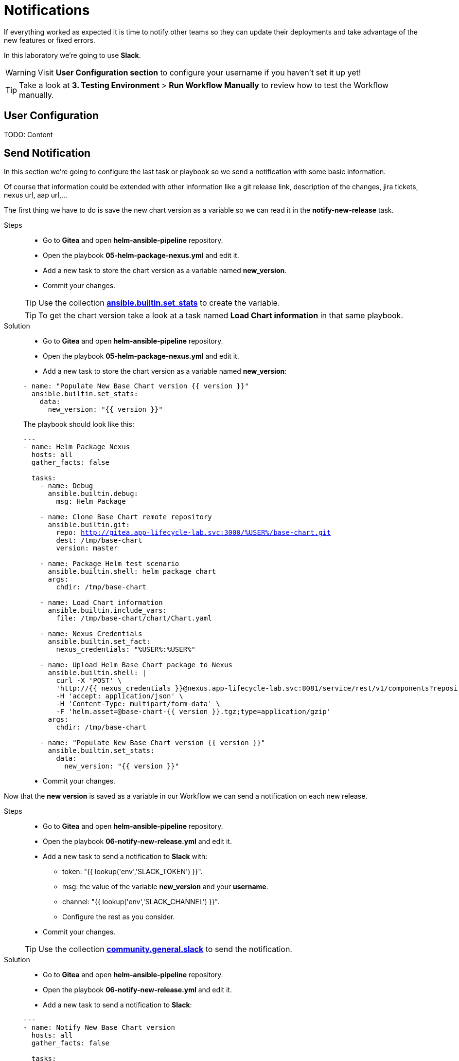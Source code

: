 = Notifications

If everything worked as expected it is time to notify other teams so they can update their deployments and take advantage of the new features or fixed errors.

In this laboratory we're going to use *Slack*. 

WARNING: Visit *User Configuration section* to configure your username if you haven't set it up yet!

TIP: Take a look at *3. Testing Environment* > *Run Workflow Manually* to review how to test the Workflow manually.

[#config]
== User Configuration

TODO: Content

[#task]
== Send Notification

In this section we're going to configure the last task or playbook so we send a notification with some basic information.

Of course that information could be extended with other information like a git release link, description of the changes, jira tickets, nexus url, aap url,...

The first thing we have to do is save the new chart version as a variable so we can read it in the *notify-new-release* task.

[tabs, subs="attributes+,+macros"]	
====	
Steps::	
+	
--	
* Go to *Gitea* and open *helm-ansible-pipeline* repository.
* Open the playbook *05-helm-package-nexus.yml* and edit it.
* Add a new task to store the chart version as a variable named *new_version*.
* Commit your changes.

TIP: Use the collection *https://docs.ansible.com/ansible/latest/collections/ansible/builtin/set_stats_module.html[ansible.builtin.set_stats]* to create the variable.

TIP: To get the chart version take a look at a task named *Load Chart information* in that same playbook.

--	
Solution::	
+	
--	
* Go to *Gitea* and open *helm-ansible-pipeline* repository.
* Open the playbook *05-helm-package-nexus.yml* and edit it.
* Add a new task to store the chart version as a variable named *new_version*:

[.console-input]
[source,yml,subs="attributes+,+macros"]	
----	
- name: "Populate New Base Chart version {{ version }}"
  ansible.builtin.set_stats:
    data:
      new_version: "{{ version }}"
----	

The playbook should look like this:
[.console-input]
[source,yml,subs="attributes+,+macros"]	
----	
---
- name: Helm Package Nexus
  hosts: all
  gather_facts: false

  tasks:
    - name: Debug
      ansible.builtin.debug:
        msg: Helm Package

    - name: Clone Base Chart remote repository
      ansible.builtin.git:
        repo: http://gitea.app-lifecycle-lab.svc:3000/%USER%/base-chart.git
        dest: /tmp/base-chart
        version: master

    - name: Package Helm test scenario
      ansible.builtin.shell: helm package chart
      args:
        chdir: /tmp/base-chart

    - name: Load Chart information
      ansible.builtin.include_vars:
        file: /tmp/base-chart/chart/Chart.yaml

    - name: Nexus Credentials
      ansible.builtin.set_fact:
        nexus_credentials: "%USER%:%USER%"

    - name: Upload Helm Base Chart package to Nexus
      ansible.builtin.shell: |
        curl -X 'POST' \
        'http://{{ nexus_credentials }}@nexus.app-lifecycle-lab.svc:8081/service/rest/v1/components?repository=%USER%' \
        -H 'accept: application/json' \
        -H 'Content-Type: multipart/form-data' \
        -F 'helm.asset=@base-chart-{{ version }}.tgz;type=application/gzip'
      args:
        chdir: /tmp/base-chart

    - name: "Populate New Base Chart version {{ version }}"
      ansible.builtin.set_stats:
        data:
          new_version: "{{ version }}"
----	

* Commit your changes.
====

Now that the *new version* is saved as a variable in our Workflow we can send a notification on each new release.

[tabs, subs="attributes+,+macros"]	
====	
Steps::	
+	
--	
* Go to *Gitea* and open *helm-ansible-pipeline* repository.
* Open the playbook *06-notify-new-release.yml* and edit it.
* Add a new task to send a notification to *Slack* with:
** token: "{{ lookup('env','SLACK_TOKEN') }}".
** msg:  the value of the variable *new_version* and your *username*.
** channel: "{{ lookup('env','SLACK_CHANNEL') }}".
** Configure the rest as you consider.
* Commit your changes.

TIP: Use the collection *https://docs.ansible.com/ansible/latest/collections/community/general/slack_module.html[community.general.slack]* to send the notification.

--	
Solution::	
+	
--	
* Go to *Gitea* and open *helm-ansible-pipeline* repository.
* Open the playbook *06-notify-new-release.yml* and edit it.
* Add a new task to send a notification to *Slack*:

[.console-input]
[source,yml,subs="attributes+,+macros"]	
----	
---
- name: Notify New Base Chart version
  hosts: all
  gather_facts: false

  tasks:
    - name: Debug
      ansible.builtin.debug:
        msg: Notify New Base Chart version

    - name: Send New Base Chart version Slack notification
      community.general.slack:
        token: "{{ lookup('env','SLACK_TOKEN') }}"
        msg: |
            ### Base Chart Pipeline ###
            --------------------------------------
            `Status`: Success.
            `New Base Chart Version`: {{ new_version }}
            `Sent by`: %USER% 
            --------------------------------------
        channel: "{{ lookup('env','SLACK_CHANNEL') }}"
        color: good
        username: "Ansible on {{ inventory_hostname }}"
        link_names: 0
        parse: 'none'
----	

* Commit your changes.
====
